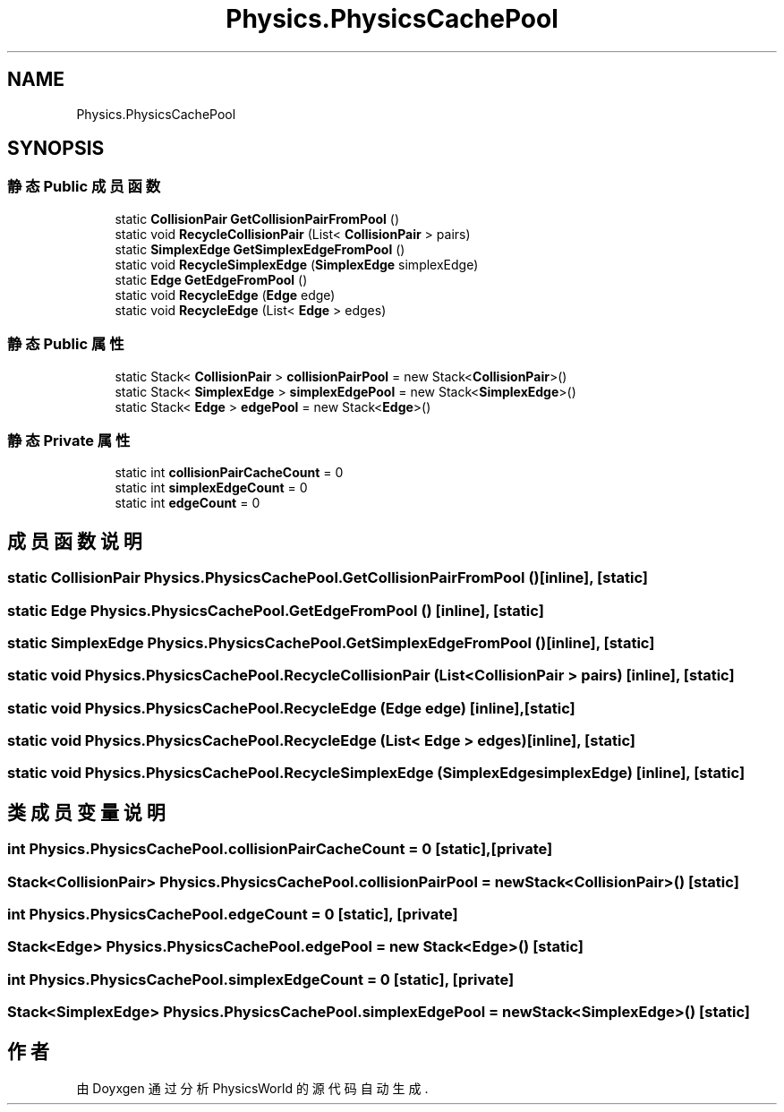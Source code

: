 .TH "Physics.PhysicsCachePool" 3 "2022年 十一月 2日 星期三" "PhysicsWorld" \" -*- nroff -*-
.ad l
.nh
.SH NAME
Physics.PhysicsCachePool
.SH SYNOPSIS
.br
.PP
.SS "静态 Public 成员函数"

.in +1c
.ti -1c
.RI "static \fBCollisionPair\fP \fBGetCollisionPairFromPool\fP ()"
.br
.ti -1c
.RI "static void \fBRecycleCollisionPair\fP (List< \fBCollisionPair\fP > pairs)"
.br
.ti -1c
.RI "static \fBSimplexEdge\fP \fBGetSimplexEdgeFromPool\fP ()"
.br
.ti -1c
.RI "static void \fBRecycleSimplexEdge\fP (\fBSimplexEdge\fP simplexEdge)"
.br
.ti -1c
.RI "static \fBEdge\fP \fBGetEdgeFromPool\fP ()"
.br
.ti -1c
.RI "static void \fBRecycleEdge\fP (\fBEdge\fP edge)"
.br
.ti -1c
.RI "static void \fBRecycleEdge\fP (List< \fBEdge\fP > edges)"
.br
.in -1c
.SS "静态 Public 属性"

.in +1c
.ti -1c
.RI "static Stack< \fBCollisionPair\fP > \fBcollisionPairPool\fP = new Stack<\fBCollisionPair\fP>()"
.br
.ti -1c
.RI "static Stack< \fBSimplexEdge\fP > \fBsimplexEdgePool\fP = new Stack<\fBSimplexEdge\fP>()"
.br
.ti -1c
.RI "static Stack< \fBEdge\fP > \fBedgePool\fP = new Stack<\fBEdge\fP>()"
.br
.in -1c
.SS "静态 Private 属性"

.in +1c
.ti -1c
.RI "static int \fBcollisionPairCacheCount\fP = 0"
.br
.ti -1c
.RI "static int \fBsimplexEdgeCount\fP = 0"
.br
.ti -1c
.RI "static int \fBedgeCount\fP = 0"
.br
.in -1c
.SH "成员函数说明"
.PP 
.SS "static \fBCollisionPair\fP Physics\&.PhysicsCachePool\&.GetCollisionPairFromPool ()\fC [inline]\fP, \fC [static]\fP"

.SS "static \fBEdge\fP Physics\&.PhysicsCachePool\&.GetEdgeFromPool ()\fC [inline]\fP, \fC [static]\fP"

.SS "static \fBSimplexEdge\fP Physics\&.PhysicsCachePool\&.GetSimplexEdgeFromPool ()\fC [inline]\fP, \fC [static]\fP"

.SS "static void Physics\&.PhysicsCachePool\&.RecycleCollisionPair (List< \fBCollisionPair\fP > pairs)\fC [inline]\fP, \fC [static]\fP"

.SS "static void Physics\&.PhysicsCachePool\&.RecycleEdge (\fBEdge\fP edge)\fC [inline]\fP, \fC [static]\fP"

.SS "static void Physics\&.PhysicsCachePool\&.RecycleEdge (List< \fBEdge\fP > edges)\fC [inline]\fP, \fC [static]\fP"

.SS "static void Physics\&.PhysicsCachePool\&.RecycleSimplexEdge (\fBSimplexEdge\fP simplexEdge)\fC [inline]\fP, \fC [static]\fP"

.SH "类成员变量说明"
.PP 
.SS "int Physics\&.PhysicsCachePool\&.collisionPairCacheCount = 0\fC [static]\fP, \fC [private]\fP"

.SS "Stack<\fBCollisionPair\fP> Physics\&.PhysicsCachePool\&.collisionPairPool = new Stack<\fBCollisionPair\fP>()\fC [static]\fP"

.SS "int Physics\&.PhysicsCachePool\&.edgeCount = 0\fC [static]\fP, \fC [private]\fP"

.SS "Stack<\fBEdge\fP> Physics\&.PhysicsCachePool\&.edgePool = new Stack<\fBEdge\fP>()\fC [static]\fP"

.SS "int Physics\&.PhysicsCachePool\&.simplexEdgeCount = 0\fC [static]\fP, \fC [private]\fP"

.SS "Stack<\fBSimplexEdge\fP> Physics\&.PhysicsCachePool\&.simplexEdgePool = new Stack<\fBSimplexEdge\fP>()\fC [static]\fP"


.SH "作者"
.PP 
由 Doyxgen 通过分析 PhysicsWorld 的 源代码自动生成\&.
